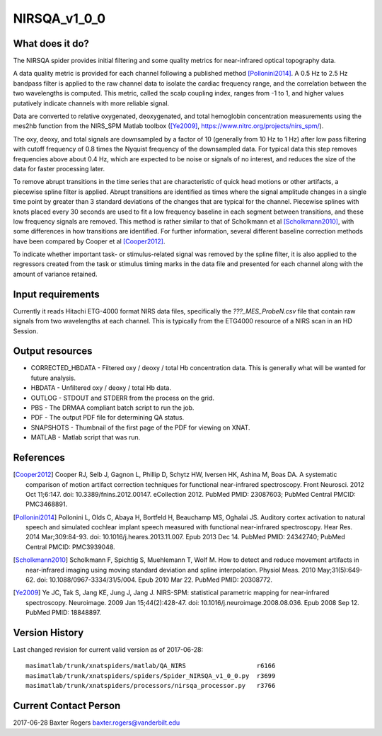 NIRSQA_v1_0_0
=============

What does it do?
----------------

The NIRSQA spider provides initial filtering and some quality metrics for near-infrared optical topography data.

A data quality metric is provided for each channel following a published method [Pollonini2014]_. A 0.5 Hz to 2.5 Hz bandpass filter is applied to the raw channel data to isolate the cardiac frequency range, and the correlation between the two wavelengths is computed. This metric, called the scalp coupling index, ranges from -1 to 1, and higher values putatively indicate channels with more reliable signal.

Data are converted to relative oxygenated, deoxygenated, and total hemoglobin concentration measurements using the mes2hb function from the NIRS_SPM Matlab toolbox ([Ye2009]_, https://www.nitrc.org/projects/nirs_spm/). 

The oxy, deoxy, and total signals are downsampled by a factor of 10 (generally from 10 Hz to 1 Hz) after low pass filtering with cutoff frequency of 0.8 times the Nyquist frequency of the downsampled data. For typical data this step removes frequencies above about 0.4 Hz, which are expected to be noise or signals of no interest, and reduces the size of the data for faster processing later.

To remove abrupt transitions in the time series that are characteristic of quick head motions or other artifacts, a piecewise spline filter is applied. Abrupt transitions are identified as times where the signal amplitude changes in a single time point by greater than 3 standard deviations of the changes that are typical for the channel. Piecewise splines with knots placed every 30 seconds are used to fit a low frequency baseline in each segment between transitions, and these low frequency signals are removed. This method is rather similar to that of Scholkmann et al [Scholkmann2010]_, with some differences in how transitions are identified. For further information, several different baseline correction methods have been compared by Cooper et al [Cooper2012]_.

To indicate whether important task- or stimulus-related signal was removed by the spline filter, it is also applied to the regressors created from the task or stimulus timing marks in the data file and presented for each channel along with the amount of variance retained.


Input requirements
------------------

Currently it reads Hitachi ETG-4000 format NIRS data files, specifically the `???_MES_ProbeN.csv` file that contain raw signals from two wavelengths at each channel. This is typically from the ETG4000 resource of a NIRS scan in an HD Session.


Output resources
----------------

- CORRECTED_HBDATA - Filtered oxy / deoxy / total Hb concentration data. This is generally what will be wanted for future analysis.
- HBDATA - Unfiltered oxy / deoxy / total Hb data.
- OUTLOG - STDOUT and STDERR from the process on the grid.
- PBS - The DRMAA compliant batch script to run the job.
- PDF - The output PDF file for determining QA status.
- SNAPSHOTS - Thumbnail of the first page of the PDF for viewing on XNAT.
- MATLAB - Matlab script that was run.


References
----------

.. [Cooper2012] Cooper RJ, Selb J, Gagnon L, Phillip D, Schytz HW, Iversen HK, Ashina M, Boas DA. A systematic comparison of motion artifact correction techniques for functional near-infrared spectroscopy. Front Neurosci. 2012 Oct 11;6:147. doi: 10.3389/fnins.2012.00147. eCollection 2012. PubMed PMID: 23087603; PubMed Central PMCID: PMC3468891.

.. [Pollonini2014] Pollonini L, Olds C, Abaya H, Bortfeld H, Beauchamp MS, Oghalai JS. Auditory cortex activation to natural speech and simulated cochlear implant speech measured with functional near-infrared spectroscopy. Hear Res. 2014 Mar;309:84-93. doi: 10.1016/j.heares.2013.11.007. Epub 2013 Dec 14. PubMed PMID: 24342740; PubMed Central PMCID: PMC3939048.

.. [Scholkmann2010] Scholkmann F, Spichtig S, Muehlemann T, Wolf M. How to detect and reduce movement artifacts in near-infrared imaging using moving standard deviation and spline interpolation. Physiol Meas. 2010 May;31(5):649-62. doi: 10.1088/0967-3334/31/5/004. Epub 2010 Mar 22. PubMed PMID: 20308772.

.. [Ye2009] Ye JC, Tak S, Jang KE, Jung J, Jang J. NIRS-SPM: statistical parametric mapping for near-infrared spectroscopy. Neuroimage. 2009 Jan 15;44(2):428-47. doi: 10.1016/j.neuroimage.2008.08.036. Epub 2008 Sep 12. PubMed PMID: 18848897.


Version History
---------------
Last changed revision for current valid version as of 2017-06-28:
::
   masimatlab/trunk/xnatspiders/matlab/QA_NIRS                   r6166
   masimatlab/trunk/xnatspiders/spiders/Spider_NIRSQA_v1_0_0.py  r3699
   masimatlab/trunk/xnatspiders/processors/nirsqa_processor.py   r3766
   

Current Contact Person
----------------------
2017-06-28 Baxter Rogers baxter.rogers@vanderbilt.edu
	
